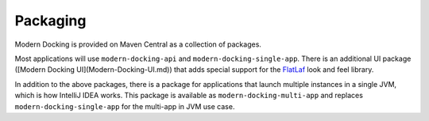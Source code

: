 =========
Packaging
=========

.. _FlatLaf: https://www.formdev.com/flatlaf

Modern Docking is provided on Maven Central as a collection of packages.

Most applications will use ``modern-docking-api`` and ``modern-docking-single-app``. There is an additional UI package ([Modern Docking UI](Modern-Docking-UI.md)) that adds special support for the `FlatLaf`_ look and feel library.

In addition to the above packages, there is a package for applications that launch multiple instances in a single JVM, which is how IntelliJ IDEA works. This package is available as ``modern-docking-multi-app`` and replaces ``modern-docking-single-app`` for the multi-app in JVM use case.